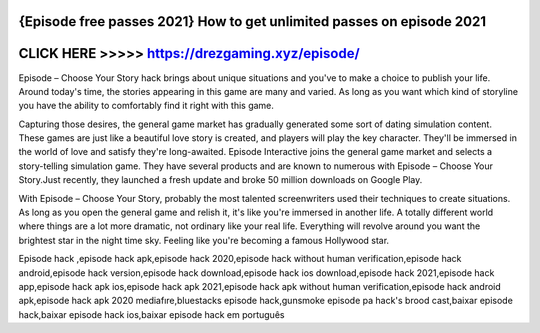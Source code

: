 {Episode free passes 2021} How to get unlimited passes on episode 2021
======================================================================




CLICK HERE >>>>> https://drezgaming.xyz/episode/
================================================



Episode – Choose Your Story hack brings about unique situations and you've to make a choice to publish your life. Around today's time, the stories appearing in this game are many and varied. As long as you want which kind of storyline you have the ability to comfortably find it right with this game.

Capturing those desires, the general game market has gradually generated some sort of dating simulation content. These games are just like a beautiful love story is created, and players will play the key character. They'll be immersed in the world of love and satisfy they're long-awaited. Episode Interactive joins the general game market and selects a story-telling simulation game. They have several products and are known to numerous with Episode – Choose Your Story.Just recently, they launched a fresh update and broke 50 million downloads on Google Play.

With Episode – Choose Your Story, probably the most talented screenwriters used their techniques to create situations. As long as you open the general game and relish it, it's like you're immersed in another life. A totally different world where things are a lot more dramatic, not ordinary like your real life. Everything will revolve around you want the brightest star in the night time sky. Feeling like you're becoming a famous Hollywood star.

Episode hack ,episode hack apk,episode hack 2020,episode hack without human verification,episode hack android,episode hack version,episode hack download,episode hack ios download,episode hack 2021,episode hack app,episode hack apk ios,episode hack apk 2021,episode hack apk without human verification,episode hack android apk,episode hack apk 2020 mediafıre,bluestacks episode hack,gunsmoke episode pa hack's brood cast,baixar episode hack,baixar episode hack ios,baixar episode hack em português


